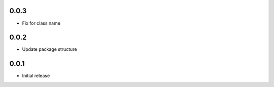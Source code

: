 0.0.3
=====

* Fix for class name


0.0.2
=====

* Update package structure

0.0.1
=====

* Initial release
